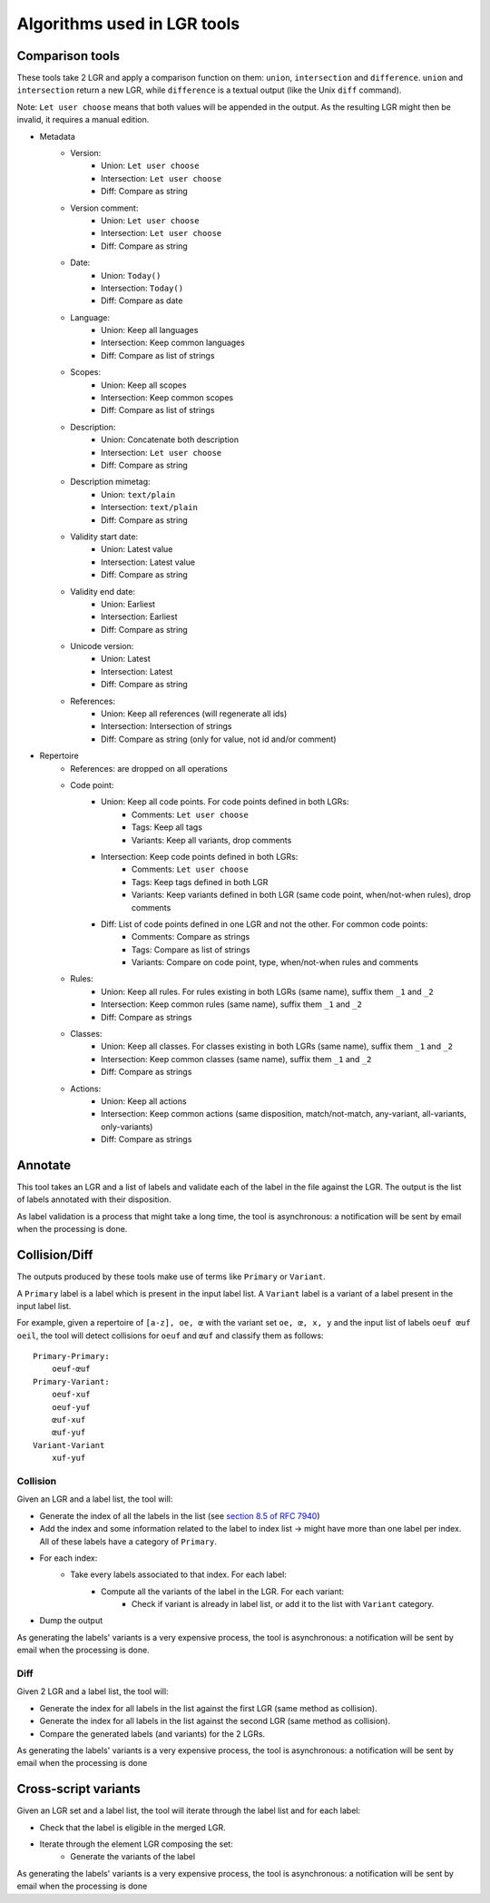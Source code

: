 Algorithms used in LGR tools
============================

Comparison tools
----------------

These tools take 2 LGR and apply a comparison function on them: ``union``, ``intersection`` and ``difference``.
``union`` and ``intersection`` return a new LGR, while ``difference`` is a textual output (like the Unix ``diff`` command).

Note: ``Let user choose`` means that both values will be appended in the output. As the resulting LGR might then be invalid, it requires a manual edition.

* Metadata
    - Version:
        + Union: ``Let user choose``
        + Intersection: ``Let user choose``
        + Diff: Compare as string
    - Version comment:
        + Union: ``Let user choose``
        + Intersection: ``Let user choose``
        + Diff: Compare as string
    - Date:
        + Union: ``Today()``
        + Intersection: ``Today()``
        + Diff: Compare as date
    - Language:
        + Union: Keep all languages
        + Intersection: Keep common languages
        + Diff: Compare as list of strings
    - Scopes:
        + Union: Keep all scopes
        + Intersection: Keep common scopes
        + Diff: Compare as list of strings
    - Description:
        + Union: Concatenate both description
        + Intersection: ``Let user choose``
        + Diff: Compare as string
    - Description mimetag:
        + Union: ``text/plain``
        + Intersection: ``text/plain``
        + Diff: Compare as string
    - Validity start date:
        + Union: Latest value
        + Intersection: Latest value
        + Diff: Compare as string
    - Validity end date:
        + Union: Earliest
        + Intersection: Earliest
        + Diff: Compare as string
    - Unicode version:
        + Union: Latest
        + Intersection: Latest
        + Diff: Compare as string
    - References:
        + Union: Keep all references (will regenerate all ids)
        + Intersection: Intersection of strings
        + Diff: Compare as string (only for value, not id and/or comment)

* Repertoire
    - References: are dropped on all operations
    - Code point:
        + Union: Keep all code points. For code points defined in both LGRs:
            - Comments: ``Let user choose``
            - Tags: Keep all tags
            - Variants: Keep all variants, drop comments
        + Intersection: Keep code points defined in both LGRs:
            - Comments: ``Let user choose``
            - Tags: Keep tags defined in both LGR
            - Variants: Keep variants defined in both LGR (same code point, when/not-when rules), drop comments
        + Diff: List of code points defined in one LGR and not the other. For common code points:
            - Comments: Compare as strings
            - Tags: Compare as list of strings
            - Variants: Compare on code point, type, when/not-when rules and comments
    - Rules:
        + Union: Keep all rules. For rules existing in both LGRs (same name), suffix them ``_1`` and ``_2``
        + Intersection: Keep common rules (same name), suffix them ``_1`` and ``_2``
        + Diff: Compare as strings
    - Classes:
        + Union: Keep all classes. For classes existing in both LGRs (same name), suffix them ``_1`` and ``_2``
        + Intersection: Keep common classes (same name), suffix them ``_1`` and ``_2``
        + Diff: Compare as strings
    - Actions:
        + Union: Keep all actions
        + Intersection: Keep common actions (same disposition, match/not-match, any-variant, all-variants, only-variants)
        + Diff: Compare as strings


Annotate
--------

This tool takes an LGR and a list of labels and validate each of the label in the file against the LGR. The output is the list of labels annotated with their disposition.

As label validation is a process that might take a long time, the tool is asynchronous: a notification will be sent by email when the processing is done.

Collision/Diff
--------------

The outputs produced by these tools make use of terms like ``Primary`` or ``Variant``.

A ``Primary`` label is a label which is present in the input label list.
A ``Variant`` label is a variant of a label present in the input label list.

For example, given a repertoire of ``[a-z], oe, œ`` with the variant set ``oe, œ, x, y`` and the input list of labels ``oeuf œuf oeil``, the tool will detect collisions for ``oeuf`` and ``œuf`` and classify them as follows:

::

    Primary-Primary:
        oeuf-œuf
    Primary-Variant:
        oeuf-xuf
        oeuf-yuf
        œuf-xuf
        œuf-yuf
    Variant-Variant
        xuf-yuf

Collision
~~~~~~~~~

Given an LGR and a label list, the tool will:

* Generate the index of all the labels in the list (see `section 8.5 of RFC 7940`_)
* Add the index and some information related to the label to index list -> might have more than one label per index. All of these labels have a category of ``Primary``.
* For each index:
    * Take every labels associated to that index. For each label:
        * Compute all the variants of the label in the LGR. For each variant:
            * Check if variant is already in label list, or add it to the list with ``Variant`` category.
* Dump the output

As generating the labels' variants is a very expensive process, the tool is asynchronous: a notification will be sent by email when the processing is done.


Diff
~~~~

Given 2 LGR and a label list, the tool will:

* Generate the index for all labels in the list against the first LGR (same method as collision).
* Generate the index for all labels in the list against the second LGR (same method as collision).
* Compare the generated labels (and variants) for the 2 LGRs.

As generating the labels' variants is a very expensive process, the tool is asynchronous: a notification will be sent by email when the processing is done

Cross-script variants
---------------------

Given an LGR set and a label list, the tool will iterate through the label list and for each label:

* Check that the label is eligible in the merged LGR.
* Iterate through the element LGR composing the set:
    * Generate the variants of the label

As generating the labels' variants is a very expensive process, the tool is asynchronous: a notification will be sent by email when the processing is done

.. _`section 8.5 of RFC 7940`: https://tools.ietf.org/html/rfc7940#section-8.5